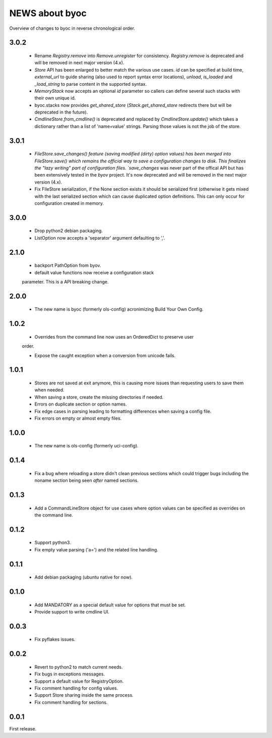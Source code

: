 ===============
NEWS about byoc
===============

Overview of changes to byoc in reverse chronological order.

3.0.2
=====

  * Rename `Registry.remove` into `Remove.unregister` for
    consistency. `Registry.remove` is deprecated and will be removed in next
    major version (4.x).

  * `Store` API has been enlarged to better match the various use
    cases. `id` can be specified at build time, `external_url` to guide
    sharing (also used to report syntax error locations), `unload`,
    `is_loaded` and `_load_string` to parse content in the supported syntax.

  * `MemoryStack` now accepts an optional `id` parameter so callers can
    define several such stacks with their own unique id.

  * byoc.stacks now provides `get_shared_store` (`Stack.get_shared_store`
    redirects there but will be deprecated in the future).

  * `CmdlineStore.from_cmdline()` is deprecated and replaced by
    `CmdlineStore.update()` which takes a dictionary rather than a list of
    'name=value' strings. Parsing those values is not the job of the store.


3.0.1
=====

  * `FileStore.save_changes() feature (saving modified (dirty) option
    values) has been merged into FileStore.save() which remains the official
    way to save a configuration changes to disk. This finalizes the "lazy
    writing" part of configuration files. `save_changes` was never part of
    the offical API but has been extensively tested in the `byov`
    project. It's now deprecated and will be removed in the next major
    version (4.x).

  * Fix FileStore serialization, if the None section exists it should be
    serialized first (otherwise it gets mixed with the last serialized
    section which can cause duplicated option definitions. This can only
    occur for configuration created in memory.

3.0.0
=====

  * Drop python2 debian packaging.

  * ListOption now accepts a 'separator' argument defaulting to ','.


2.1.0
=====

  * backport PathOption from byov.

  * default value functions now receive a configuration stack
  parameter. This is a API breaking change.
  

2.0.0
=====

  * The new name is byoc (formerly ols-config) acronimizing Build Your Own
    Config.


1.0.2
=====

  * Overrides from the command line now uses an OrderedDict to preserve user
  order.

  * Expose the caught exception when a conversion from unicode fails.


1.0.1
=====

  * Stores are not saved at exit anymore, this is causing more issues than
    requesting users to save them when needed.
 
  * When saving a store, create the missing directories if needed.

  * Errors on duplicate section or option names.

  * Fix edge cases in parsing leading to formatting differences when saving a
    config file.

  * Fix errors on empty or almost empty files.

1.0.0
=====

  * The new name is ols-config (formerly uci-config).


0.1.4
=====

  * Fix a bug where reloading a store didn't clean previous sections which
    could trigger bugs including the noname section being seen *after* named
    sections.

0.1.3
=====

  * Add a CommandLineStore object for use cases where option values can be
    specified as overrides on the command line.

0.1.2
=====

  * Support python3.

  * Fix empty value parsing ('a=') and the related line handling.

0.1.1
=====

  * Add debian packaging (ubuntu native for now).

0.1.0
=====

  * Add MANDATORY as a special default value for options that must be set.

  * Provide support to write cmdline UI.

0.0.3
=====

  * Fix pyflakes issues.

0.0.2
=====

  * Revert to python2 to match current needs.

  * Fix bugs in exceptions messages.

  * Support a default value for RegistryOption.

  * Fix comment handling for config values.

  * Support Store sharing inside the same process.

  * Fix comment handling for sections.

0.0.1
=====

First release.
